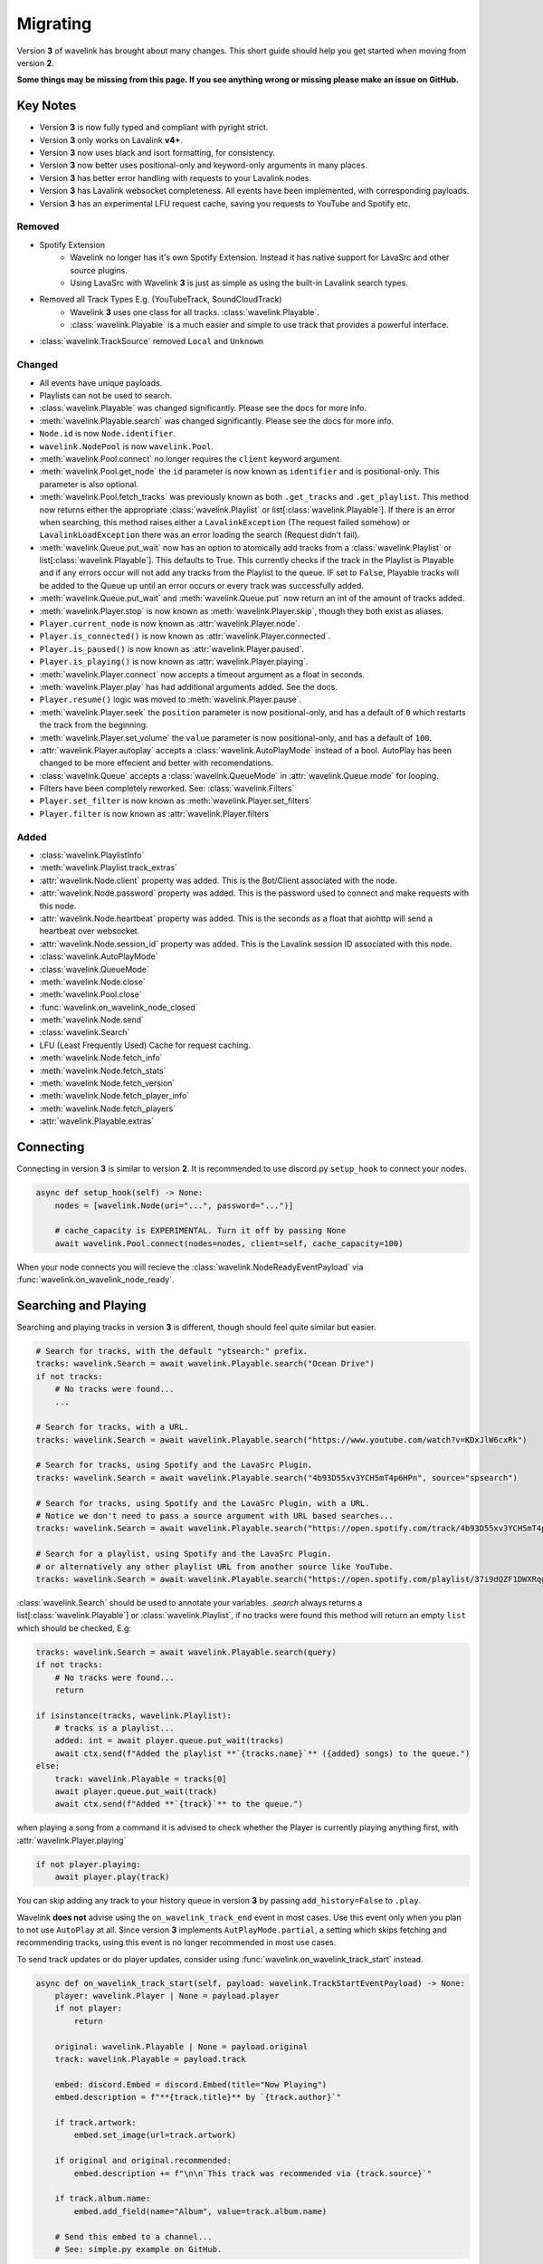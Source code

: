 Migrating
---------

Version **3** of wavelink has brought about many changes. This short guide should help you get started when moving
from version **2**.


**Some things may be missing from this page. If you see anything wrong or missing please make an issue on GitHub.**


Key Notes
=========

- Version **3** is now fully typed and compliant with pyright strict.
- Version **3** only works on Lavalink **v4+**.
- Version **3** now uses black and isort formatting, for consistency.
- Version **3** now better uses positional-only and keyword-only arguments in many places.
- Version **3** has better error handling with requests to your Lavalink nodes.
- Version **3** has Lavalink websocket completeness. All events have been implemented, with corresponding payloads.
- Version **3** has an experimental LFU request cache, saving you requests to YouTube and Spotify etc.


Removed
*******

- Spotify Extension
    - Wavelink no longer has it's own Spotify Extension. Instead it has native support for LavaSrc and other source plugins.
    - Using LavaSrc with Wavelink **3** is just as simple as using the built-in Lavalink search types.
- Removed all Track Types E.g. (YouTubeTrack, SoundCloudTrack)
    - Wavelink **3** uses one class for all tracks. :class:`wavelink.Playable`.
    - :class:`wavelink.Playable` is a much easier and simple to use track that provides a powerful interface.
- :class:`wavelink.TrackSource` removed ``Local`` and ``Unknown``


Changed
*******

- All events have unique payloads.
- Playlists can not be used to search.
- :class:`wavelink.Playable` was changed significantly. Please see the docs for more info.
- :meth:`wavelink.Playable.search` was changed significantly. Please see the docs for more info.
- ``Node.id`` is now ``Node.identifier``.
- ``wavelink.NodePool`` is now ``wavelink.Pool``.
- :meth:`wavelink.Pool.connect` no longer requires the ``client`` keyword argument.
- :meth:`wavelink.Pool.get_node` the ``id`` parameter is now known as ``identifier`` and is positional-only. This parameter is also optional.
- :meth:`wavelink.Pool.fetch_tracks` was previously known as both ``.get_tracks`` and ``.get_playlist``. This method now returns either the appropriate :class:`wavelink.Playlist` or list[:class:`wavelink.Playable`]. If there is an error when searching, this method raises either a ``LavalinkException`` (The request failed somehow) or ``LavalinkLoadException`` there was an error loading the search (Request didn't fail).
- :meth:`wavelink.Queue.put_wait` now has an option to atomically add tracks from a :class:`wavelink.Playlist` or list[:class:`wavelink.Playable`]. This defaults to True. This currently checks if the track in the Playlist is Playable and if any errors occur will not add any tracks from the Playlist to the queue. IF set to ``False``, Playable tracks will be added to the Queue up until an error occurs or every track was successfully added.
- :meth:`wavelink.Queue.put_wait` and :meth:`wavelink.Queue.put` now return an int of the amount of tracks added.
- :meth:`wavelink.Player.stop` is now known as :meth:`wavelink.Player.skip`, though they both exist as aliases.
- ``Player.current_node`` is now known as :attr:`wavelink.Player.node`.
- ``Player.is_connected()`` is now known as :attr:`wavelink.Player.connected`.
- ``Player.is_paused()`` is now known as :attr:`wavelink.Player.paused`.
- ``Player.is_playing()`` is now known as :attr:`wavelink.Player.playing`.
- :meth:`wavelink.Player.connect` now accepts a timeout argument as a float in seconds.
- :meth:`wavelink.Player.play` has had additional arguments added. See the docs.
- ``Player.resume()`` logic was moved to :meth:`wavelink.Player.pause`.
- :meth:`wavelink.Player.seek` the ``position`` parameter is now positional-only, and has a default of ``0`` which restarts the track from the beginning.
- :meth:`wavelink.Player.set_volume` the ``value`` parameter is now positional-only, and has a default of ``100``.
- :attr:`wavelink.Player.autoplay` accepts a :class:`wavelink.AutoPlayMode` instead of a bool. AutoPlay has been changed to be more effecient and better with recomendations.
- :class:`wavelink.Queue` accepts a :class:`wavelink.QueueMode` in :attr:`wavelink.Queue.mode` for looping.
- Filters have been completely reworked. See: :class:`wavelink.Filters`
- ``Player.set_filter`` is now known as :meth:`wavelink.Player.set_filters`
- ``Player.filter`` is now known as :attr:`wavelink.Player.filters`


Added
*****

- :class:`wavelink.PlaylistInfo`
- :meth:`wavelink.Playlist.track_extras`
- :attr:`wavelink.Node.client` property was added. This is the Bot/Client associated with the node.
- :attr:`wavelink.Node.password` property was added. This is the password used to connect and make requests with this node.
- :attr:`wavelink.Node.heartbeat` property was added. This is the seconds as a float that aiohttp will send a heartbeat over websocket.
- :attr:`wavelink.Node.session_id` property was added. This is the Lavalink session ID associated with this node.
- :class:`wavelink.AutoPlayMode`
- :class:`wavelink.QueueMode`
- :meth:`wavelink.Node.close`
- :meth:`wavelink.Pool.close`
- :func:`wavelink.on_wavelink_node_closed`
- :meth:`wavelink.Node.send`
- :class:`wavelink.Search`
- LFU (Least Frequently Used) Cache for request caching.
- :meth:`wavelink.Node.fetch_info`
- :meth:`wavelink.Node.fetch_stats`
- :meth:`wavelink.Node.fetch_version`
- :meth:`wavelink.Node.fetch_player_info`
- :meth:`wavelink.Node.fetch_players`
- :attr:`wavelink.Playable.extras`


Connecting
==========
Connecting in version **3** is similar to version **2**.
It is recommended to use discord.py ``setup_hook`` to connect your nodes.


.. code:: python3

    async def setup_hook(self) -> None:
        nodes = [wavelink.Node(uri="...", password="...")]

        # cache_capacity is EXPERIMENTAL. Turn it off by passing None
        await wavelink.Pool.connect(nodes=nodes, client=self, cache_capacity=100)

When your node connects you will recieve the :class:`wavelink.NodeReadyEventPayload` via :func:`wavelink.on_wavelink_node_ready`.


Searching and Playing
=====================
Searching and playing tracks in version **3** is different, though should feel quite similar but easier.


.. code:: python3

    # Search for tracks, with the default "ytsearch:" prefix.
    tracks: wavelink.Search = await wavelink.Playable.search("Ocean Drive")
    if not tracks:
        # No tracks were found...
        ...

    # Search for tracks, with a URL.
    tracks: wavelink.Search = await wavelink.Playable.search("https://www.youtube.com/watch?v=KDxJlW6cxRk")

    # Search for tracks, using Spotify and the LavaSrc Plugin.
    tracks: wavelink.Search = await wavelink.Playable.search("4b93D55xv3YCH5mT4p6HPn", source="spsearch")

    # Search for tracks, using Spotify and the LavaSrc Plugin, with a URL.
    # Notice we don't need to pass a source argument with URL based searches...
    tracks: wavelink.Search = await wavelink.Playable.search("https://open.spotify.com/track/4b93D55xv3YCH5mT4p6HPn")

    # Search for a playlist, using Spotify and the LavaSrc Plugin.
    # or alternatively any other playlist URL from another source like YouTube.
    tracks: wavelink.Search = await wavelink.Playable.search("https://open.spotify.com/playlist/37i9dQZF1DWXRqgorJj26U")


:class:`wavelink.Search` should be used to annotate your variables.
`.search` always returns a list[:class:`wavelink.Playable`] or :class:`wavelink.Playlist`, if no tracks were found
this method will return an empty ``list`` which should be checked, E.g:

.. code:: python3

    tracks: wavelink.Search = await wavelink.Playable.search(query)
    if not tracks:
        # No tracks were found...
        return

    if isinstance(tracks, wavelink.Playlist):
        # tracks is a playlist...
        added: int = await player.queue.put_wait(tracks)
        await ctx.send(f"Added the playlist **`{tracks.name}`** ({added} songs) to the queue.")
    else:
        track: wavelink.Playable = tracks[0]
        await player.queue.put_wait(track)
        await ctx.send(f"Added **`{track}`** to the queue.")


when playing a song from a command it is advised to check whether the Player is currently playing anything first, with
:attr:`wavelink.Player.playing`

.. code:: python3

    if not player.playing:
        await player.play(track)


You can skip adding any track to your history queue in version **3** by passing ``add_history=False`` to ``.play``.

Wavelink **does not** advise using the ``on_wavelink_track_end`` event in most cases. Use this event only when you plan to
not use ``AutoPlay`` at all. Since version **3** implements ``AutPlayMode.partial``, a setting which skips fetching and recommending tracks,
using this event is no longer recommended in most use cases.

To send track updates or do player updates, consider using :func:`wavelink.on_wavelink_track_start` instead.

.. code:: python3

    async def on_wavelink_track_start(self, payload: wavelink.TrackStartEventPayload) -> None:
        player: wavelink.Player | None = payload.player
        if not player:
            return

        original: wavelink.Playable | None = payload.original
        track: wavelink.Playable = payload.track

        embed: discord.Embed = discord.Embed(title="Now Playing")
        embed.description = f"**{track.title}** by `{track.author}`"

        if track.artwork:
            embed.set_image(url=track.artwork)

        if original and original.recommended:
            embed.description += f"\n\n`This track was recommended via {track.source}`"

        if track.album.name:
            embed.add_field(name="Album", value=track.album.name)

        # Send this embed to a channel...
        # See: simple.py example on GitHub.


.. note::

    Please read the AutoPlay section for advice on how to properly use version **3** with AutoPlay.


AutoPlay
========
Version **3** optimized AutoPlay and how it recommends tracks.

Available are currently **3** different AutoPlay modes.
See: :class:`wavelink.AutoPlayMode`

Setting :attr:`wavelink.Player.autoplay` to :attr:`wavelink.AutoPlayMode.enabled` will allow the player to fetch and recommend tracks
based on your current listening history. This currently works with Spotify, YouTube and YouTube Music. This mode handles everything including looping, and prioritizes the Queue 
over the AutoQueue.

Setting :attr:`wavelink.Player.autoplay` to :attr:`wavelink.AutoPlayMode.partial` will allow the player to handle the automatic playing of the next track
but **will NOT** recommend or fetch recommendations for playing in the future. This mode handles everything including looping.

Setting :attr:`wavelink.Player.autoplay` to :attr:`wavelink.AutoPlayMode.disabled` will stop the player from automatically playing tracks. You will need
to use :func:`wavelink.on_wavelink_track_end` in this case.

AutoPlay also implements error safety. In the case of too many consecutive errors trying to play a track, AutoPlay will stop attempting until manually restarted
by playing a track E.g. with :meth:`wavelink.Player.play`.


Pausing and Resuming
====================
Version **3** slightly changes pausing behaviour.

All logic is done in :meth:`wavelink.Player.pause` and you simply pass a bool (``True`` to pause and ``False`` to resume).

.. code:: python3

    await player.pause(not player.paused)


Queue
=====
Version **3** made some internal changes to :class:`wavelink.Queue`.

The most noticeable is :attr:`wavelink.Queue.mode` which allows you to turn the Queue to either,
:attr:`wavelink.QueueMode.loop`, :attr:`wavelink.QueueMode.loop_all` or :attr:`wavelink.QueueMode.normal`.

- :attr:`wavelink.QueueMode.normal` means the queue will not loop at all.
- :attr:`wavelink.QueueMode.loop_all` will loop every song in the history when the queue has been exhausted.
- :attr:`wavelink.QueueMode.loop` will loop the current track continuously until turned off or skipped via :meth:`wavelink.Player.skip` with ``force=True``.


Filters
=======
Version **3** has reworked the filters to hopefully be easier to use and feel more intuitive.

See: :class:`~wavelink.Filters`.
See: :attr:`~wavelink.Player.filters`
See: :meth:`~wavelink.Player.set_filters`
See: :meth:`~wavelink.Player.play`

**Some common recipes:**

.. code:: python3
    
    # Create a brand new Filters and apply it...
    # You can use player.set_filters() for an easier way to reset.
    filters: wavelink.Filters = wavelink.Filters()
    await player.set_filters(filters)


    # Retrieve the payload of any Filters instance...
    filters: wavelink.Filters = player.filters
    print(filters())


    # Set some filters...
    # You can set and reset individual filters at the same time...
    filters: wavelink.Filters = player.filters
    filters.timescale.set(pitch=1.2, speed=1.1, rate=1)
    filters.rotation.set(rotation_hz=0.2)
    filters.equalizer.reset()

    await player.set_filters(filters)


    # Reset a filter...
    filters: wavelink.Filters = player.filters
    filters.timescale.reset()

    await player.set_filters(filters)


    # Reset all filters...
    filters: wavelink.Filters = player.filters
    filters.reset()

    await player.set_filters(filters)


    # Reset and apply filters easier method...
    await player.set_filters()


Lavalink Plugins
================
Version **3** supports plugins in most cases without the need for any extra steps.

In some cases though you may need to send additional data.
You can use :meth:`wavelink.Node.send` for this purpose.

See the docs for more info.

